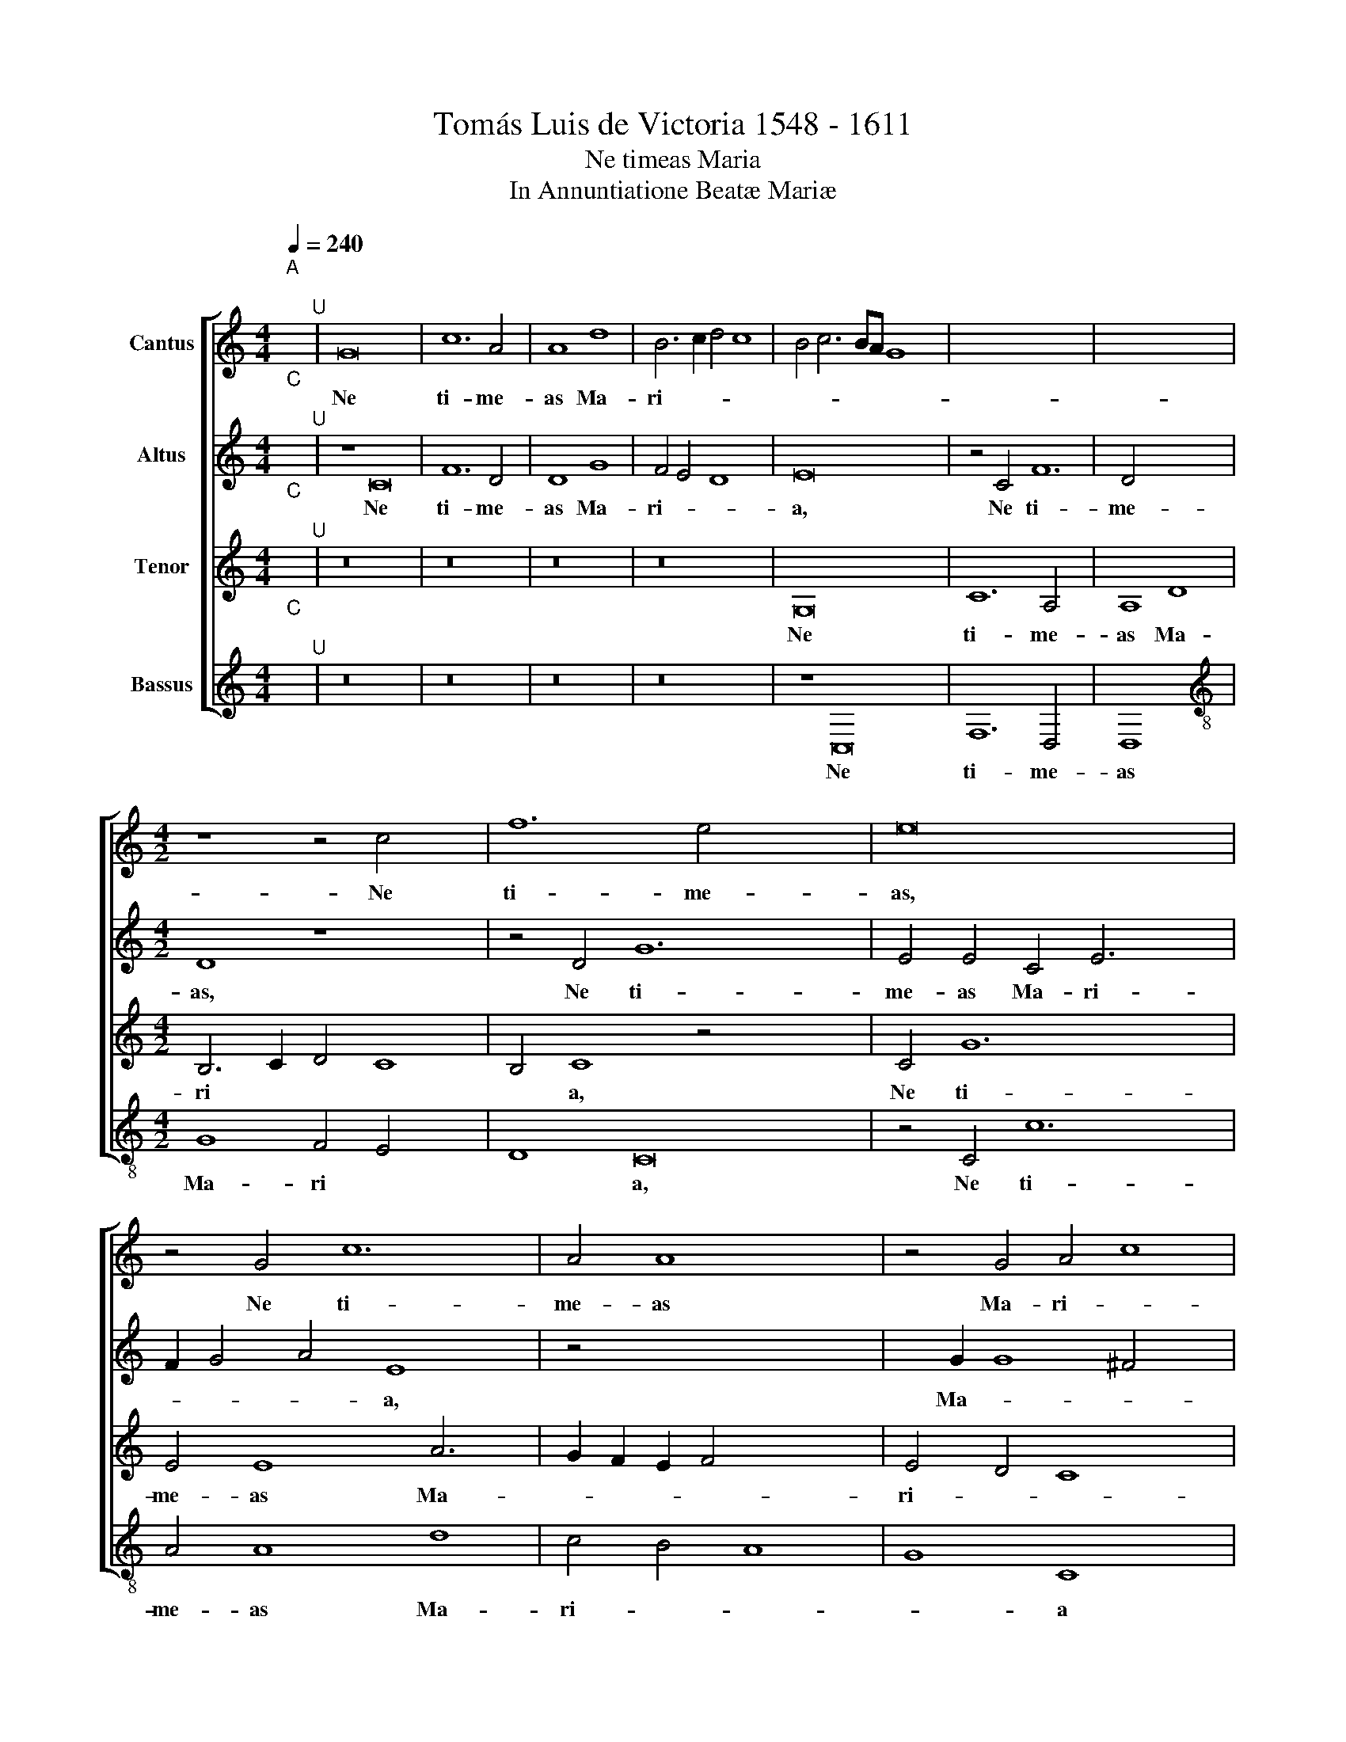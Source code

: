 X:1
T:Tomás Luis de Victoria 1548 - 1611
T:Ne timeas Maria
T:In Annuntiatione Beatæ Mariæ
%%score [ 1 2 3 4 ]
L:1/8
Q:1/4=240
M:4/4
K:C
V:1 treble nm="Cantus"
V:2 treble nm="Altus"
V:3 treble nm="Tenor"
V:4 treble nm="Bassus"
V:1
"^A""^;" x2"^U" | G16 x8 | c12 A4 | A8 d8 | B6 c2 d4 c8 | B4 c6 BA G8 x4 | x8- x8 x4 | x4 x4 x8 | %8
w: |Ne|ti- me-|as Ma-|ri- * * *||a,||
[M:4/2] z8 z4 c4 x4 | f12 e4 x8 | e16 x4 | z4 G4 c12 | A4 A8 x4 | z4 G4 A4 c8 | B4 c16 | z8 z16 | %16
w: Ne|ti- me-|as,|Ne ti-|me- as|Ma- ri- *|* a||
 e6 e2 e4 c4 | d4 e4 f6 f2 x4 | e8 z8 x4 | z8 z4 c6 | c2 c4 A4 B4 x6 | c8 d6 c2 | %22
w: in- ve- ni- sti|e- nim gra- ti-|am,|in-|ve- ni- sti e-|nim gra- *|
 d2 e2 f6 e2 e2 dc x4 | d4 d4 e16 | z4 x4- x12 | x4 ^c4 d12 | d4 B8 B8 | c4 A8 G4 x4 | A8 G12 | %29
w: |* ti- am|a-|pud do-|mi- num, a-|pud do- *||
 G4 x16 | G8 z8 | c8 A4 A4 x4 | B6 B2 c8 | z4 c4 d4 e4 | f12 e4 x8 | e8 x8- | x8 d12 | d4 e16 | %38
w: mi-|num|ec- ce con-|ci- pi- es,|con- ci- *|* pi-|es in\_\_\_|u-|te- ro,|
 z8 z8 | z4 d8 g6 | f2 e2 d2 e4 f6 | e2 x4- x10 | x2 c2 c8 B4 | c16 x8 | z8 z4 G4 | c6 A2 B4 x4- | %46
w: |in u-|||* * te-|ro|et|pa- ri- es fi-|
 x2 c2 d4 e4 f6 | e2 e8 d4 e8 | z8 z16 | z16 x6 | e16 x6 | d8 f8 | e4 d2 c2 d8 | e12 e4 x2 | %54
w: |* * li- um|||et|vo- ca-||* bi-|
 d8 z4 c4 x6 | g8 f4 d4 | e12 d4 | c4 A4 B8 x2 | z4 c4 f8 x4 | e4 c4 e4 d4 x4 | c8 z4 G4 | %61
w: tur al-|tis- si- mi|fi- *|* li- us,|al- tis-|si- mi fi- li-|us, al-|
 c8 B4 G4 | A4 G6 E2 e4 x2 | d4 c4 B4 c8 | B2 A2 B4 B4 x8 |"^-" x16- x4 | x16 | x16 | x8 x8 |] %69
w: tis- si- mi|fi- * * *||* * * li-|us.||||
 x20 | x16 |] %71
w: ||
V:2
"^C""^;" x2"^U" | z8 C16 | F12 D4 | D8 G8 | F4 E4 D8 x4 | E16 x8 | z4 C4 F12 | D4 x12 | %8
w: |Ne|ti- me-|as Ma-|ri- * *|a,|Ne ti-|me-|
[M:4/2] D8 z8 x4 | z4 D4 G12 x4 | E4 E4 C4 E6 x2 | F2 G4 A4 E8 x2 | z4 x4- x8 | x2 G2 G8 ^F4 x4 | %14
w: as,|Ne ti-|me- as Ma- ri-|* * * a,|Ma-||
 G8 E4 G6 x2 | G2 G4 E4 F4 G4 x6 | A6 G2 A2 B2 x4 | c6 BA G4 A8 | G4 F4 D4 E8 | E6 E2 E4 C4 x2 | %20
w: ri- a in-|ve- ni- sti e- nim|gra- * * *||* * ti- am,|in- ve- ni- sti|
 D4 E4 F12 | D4 x12 | C4 c8 B2 A2 x4 | B4 A2 G2 A2 B2 c8 x4 | B4 c8 z4 x4 | c8 c4 x8 | %26
w: e- nim gra-|ti-|am, gra- * *||ti- am|a- pud|
 B4 A2 G2 A12 | A4 G16 | z4 C4 D8 x4 | E4 F4 D12 | D4 x12 | E8 z8 x4 | A8 ^F4 F4 | G6 G2 E4 G4 | %34
w: do- * * *|mi- num,|a- pud|do- * *|mi-|num|ec- ce con-|ci- pi- es, con-|
 c6 B2 A4 G4 x8 | F4 D4 G8 | z4 G4 A6 G2 x4 | A2 B2 c2 A2 B4 A2 G2 x4 | A4 B4 c8 | G16 x2 | %40
w: ci- * * *|* pi- es|in u *||* te- ro,|in|
 A12 A4 | B8 z4 G4 | c2 B2 A2 G2 F4 G4 | A4 ^F4 G16 | z4 C4 G6 G2 | A4 G8 ^F4 | G4 B4 x10 | %47
w: u- te-|ro, in|u * * * * *|* te- ro|et pa- ri-|es fi- li-|um, et|
 B6 A2 B4 c6 x4 | B2 B2 AG A4 B4 c4 x6 | C4 G6 G2 A4 x6 | G8 ^F4 G8 x2 | z8 x8 | G16 | G8 A8 x2 | %54
w: pa- ri- es fi-|* * * * * li- um,|et pa- ri- es|fi- li- um,||et|vo- ca-|
 G12 G4 x6 | G16 | z4 G4 c8 | B4 G4 A4 G6 | F2 E2 D2 C4 B,4 C4 x2 | D6 C2 B,2 A,2 B,4 x4 | %60
w: * bi-|tur|al- tis-|si- mi fi- *|||
 C8 B,4 x4 | C4 G,4 G8 | E4 C4 D4 E6 | D2 E2 C2 D4 C8 x2 | B,4 C4 G4 A8 | G4 ^F4 G12 | G4 x12 | %67
w: * li-|us, al- tis-|si- mi fi- *||li- us, al- tis-|si- mi fi-|li-|
 E8 z4 G4 | c4 A4 G8 |] A12 A4 x4 |"^-" x8- x8 |] %71
w: us, al-|tis- si- mi|fi- li-|us.|
V:3
"^C""^;" x2"^U" | z16 x8 | z16 | z16 | z16 x4 | G,16 x8 | C12 A,4 x4 | A,8 D8 | %8
w: |||||Ne|ti- me-|as Ma-|
[M:4/2] B,6 C2 D4 C8 | B,4 C8 z4 x8 | C4 G12 x4 | E4 E8 A6 x2 | G2 F2 E2 F4 x6 | E4 D4 C8 x4 | %14
w: ri * * *|* a,|Ne ti-|me- as Ma-||ri- * *|
 D8 C8 x4 | E6 E2 E4 C4 x8 | D4 E4 F2 E2 F2 G2 | A4 G2 F2 E2 D2 E4 x4 | D4 C8 B,4 x4 | %19
w: * a|in- ve- ni- sti|e- nim gra * * *||* * ti-|
 C4 G6 G2 G4 x2 | E4 F4 G8 x4 | A12 G2 F2 | E8 z4 G8 | F2 E2 D4 C4 G8 x4 | z4 G8 E8 | x4- x16 | %26
w: am, in- ve- ni-|sti e- nim|gra- ti- *|am, gra-|* * * ti- am|a- pud|do|
 x2 G2 G8 ^F2 E2 x4 | ^F4 F4 G4 D8 | E8 F6 E2 x4 | D6 C2 C8 x4 | B,2 A,2 B,4 B,4 x4 | C4 G8 E8 | %32
w: |* mi- num a-|pud do- *||* * * mi-|num ec- ce,|
 A8 D8 | G4 G2 F2 E2 D2 C2 B,2 | A,6 B,2 C8 x8 | B,4 C12 | C4 F6 E2 x8 | F2 G2 A4 G4 ^F2 E2 x4 | %38
w: ec- ce|con- ci * * * * *||pi- es|in u- *||
 ^F4 G4 C8 | z4 C4 E2 F2 G2 E2 x2 | F4 E2 D2 E4 ^F4 | G4 D4 E8 | C8 D8 | E4 D2 C2 D4 D4 x8 | %44
w: * te- ro,|in u * * *|* * * * te-|ro, in u-||* * * * te-|
 C4 E4 E6 C2 | D4 E6 D2 D2 CB, | C4 C4 D4 G,4 x2 | G6 F2 G4 A6 x4 | G2 G2 FE F4 G6 x8 | %49
w: ro et pa- ri-|es fi- * * * *|* li- um, et|pa- ri- es fi-||
 F2 E4 D4 E6 x6 | D2 D2 CB, C4 C4 D8 | z8 x8 | C16 | B,8 C4 D6 | C2 C8 B,4 C8 | z4 C4 G8 | %56
w: |* * * * * li- um||et|vo- ca- *|* * bi- tur|al- tis-|
 E4 C4 x8 | D4 C8 B,4 x2 | C6 D2 E2 F2 G8 | ^F4 G4 D4 G8 | F4 D4 x8 | E6 D2 C4 B,4 | %62
w: si- mi|fi * *||li- us, al- tis-|si- mi|fi- * * *|
 A,4 A,4 G,8 x2 | z4 C4 G8 x4 | F4 D4 E8 x4 | F6 E2 D4 C4 x4 | D8 z4 D4 | G8 E4 C4 | E4 F8 E4 |] %69
w: * li- us,|al- tis-|si- mi fi-|* * * li-|us, al-|tis- si- mi|fi- * *|
 F2 E2 F2 G2 A4 F8 | E2 D2"^-" x8 x4 |] %71
w: |li- *|
V:4
"^C""^;" x2"^U" | z16 x8 | z16 | z16 | z16 x4 | z8 C,16 | F,12 D,4 x4 | D,8 x8 | %8
w: |||||Ne|ti- me-|as|
[M:4/2][K:treble-8] G8 F4 E4 x4 | D8 C16 | z4 C4 c12 | A4 A8 d8 | c4 B4 A8 | G8 C8 x4 | %14
w: Ma- ri *|* a,|Ne ti-|me- as Ma-|ri- * *|* a|
 c6 c2 c4 A4 x4 | B4 c4 d6 cB x8 | A2 B2 c6 B2 A2 G2 | F4 E4 D4 D4 x4 | C8 c6 c2 x4 | %19
w: in- ve- ni- sti|e- nim gra- * *||* * * ti-|am, in- ve-|
 c4 A4 B4 c4 x2 | F6 E2 F4 G4 x4 | A4 A4 G8 | z16 x4 | z8 c16 | A8 x12 | e8 d12 | d4 G8 G8 | %27
w: ni- sti e- nim|gra- * * *|* ti- am||a-|pud|do- *|mi- num, a-|
 A8 _B8 x4 | A4 F4 G12 | G4 x16 | C8 c8 | A8 d8 x4 | G4 G4 c6 B2 | A2 G2 F8 E4 | D4 D4 C16 | %35
w: pud do-||mi-|num ec-|ce, ec-|ce con- ci- *||* pi- es|
 z8 x8 | z16 x4 | z8 z4 C4 x4 | c6 B2 c2 d2 e4 | d4 ^c2 B2 !courtesy!^c4 d4 x2 | G4 G4 c6 B2 | %41
w: ||in|u- * * * *|* * * * te-|ro, in u- *|
 A4 F4 _B8 | A8 G8 | z4 C4 c6 A2 x8 | B4 c6 B2 B2 AG | A4 A4 G8 | z16 x2 | z8 z4 G4 x6 | %48
w: |te- ro|et pa- ri-|es fi- * * * *|* li- um,||et|
 c6 A2 B4 c6 x6 | B2 B2 AG A4 A4 G8 | z8 x14 | C16 | G8 F8 | G12 G4 x2 | C4 C4 c8 x6 | B4 G4 A8 | %56
w: pa- ri- es fi-|* * * * * li- um||et|vo- ca-|* bi-|tur al- tis-|si- mi fi-|
 G4 E4 F4 G4 | C8 z8 x2 | z4 D4 G8 x4 | E4 C4 D6 D2 x4 | C8 z4 G4 | c8 B4 G4 | A8 G4 E4 x2 | %63
w: * * * li-|us,|al- tis-|si- mi fi- li-|us, al-|tis- si- mi|fi- * *|
 F4 G4 C4 C4 x4 | F8 G4 A4 x4 | G12 G4 x4 | C4 C4 c8 | A4 F4 c8 | F12 F4 |]"^-" x8- x8 x4 | x16 |] %71
w: * li- us, al-|tis- si- mi|fi- li-|us, al- tis-|si- mi fi-|* li-|us.||


